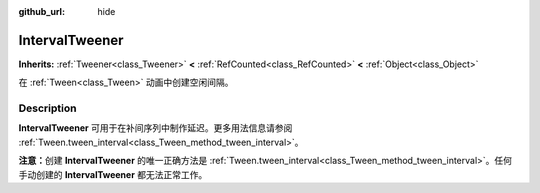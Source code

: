 :github_url: hide

.. DO NOT EDIT THIS FILE!!!
.. Generated automatically from Godot engine sources.
.. Generator: https://github.com/godotengine/godot/tree/master/doc/tools/make_rst.py.
.. XML source: https://github.com/godotengine/godot/tree/master/doc/classes/IntervalTweener.xml.

.. _class_IntervalTweener:

IntervalTweener
===============

**Inherits:** :ref:`Tweener<class_Tweener>` **<** :ref:`RefCounted<class_RefCounted>` **<** :ref:`Object<class_Object>`

在 :ref:`Tween<class_Tween>` 动画中创建空闲间隔。

.. rst-class:: classref-introduction-group

Description
-----------

**IntervalTweener** 可用于在补间序列中制作延迟。更多用法信息请参阅 :ref:`Tween.tween_interval<class_Tween_method_tween_interval>`\ 。

\ **注意：**\ 创建 **IntervalTweener** 的唯一正确方法是 :ref:`Tween.tween_interval<class_Tween_method_tween_interval>`\ 。任何手动创建的 **IntervalTweener** 都无法正常工作。

.. |virtual| replace:: :abbr:`virtual (This method should typically be overridden by the user to have any effect.)`
.. |const| replace:: :abbr:`const (This method has no side effects. It doesn't modify any of the instance's member variables.)`
.. |vararg| replace:: :abbr:`vararg (This method accepts any number of arguments after the ones described here.)`
.. |constructor| replace:: :abbr:`constructor (This method is used to construct a type.)`
.. |static| replace:: :abbr:`static (This method doesn't need an instance to be called, so it can be called directly using the class name.)`
.. |operator| replace:: :abbr:`operator (This method describes a valid operator to use with this type as left-hand operand.)`
.. |bitfield| replace:: :abbr:`BitField (This value is an integer composed as a bitmask of the following flags.)`

